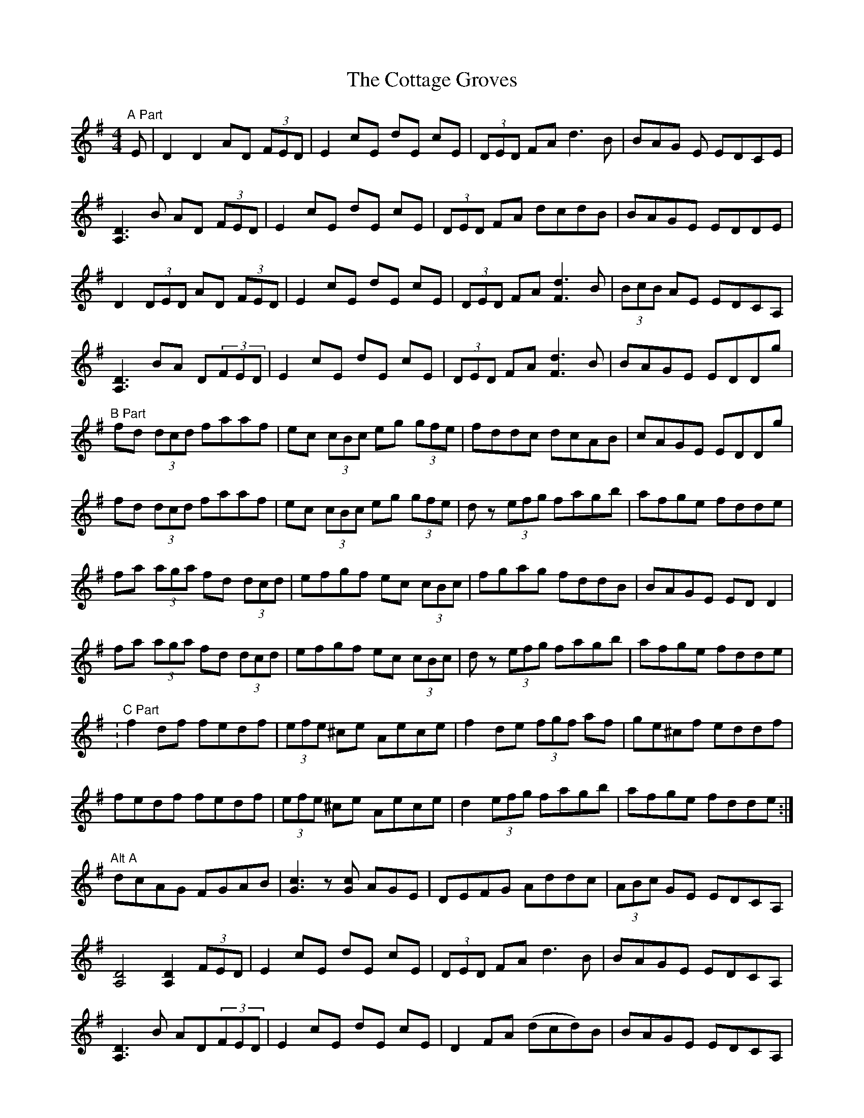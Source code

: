 X:13
T:The Cottage Groves
M:4/4
L:1/8
F:http://blackrosetheband.googlepages.com/ABCTUNES.ABC May 2009
S:Kevin Burke Live - Track 4
K:G
"A Part"E|D2 D2 AD (3FED|E2 cE dE cE|(3DED FA d3B|BAG E EDCE|
[A,3D3]  B AD (3FED|E2 cE dE cE|(3DED FA dcdB|BAGE EDDE|
D2 (3DED AD (3FED|E2 cE dE cE|(3DED FA [F3d3] B|(3BcB AE EDCA,|
[A,3D3] BA D(3FED|E2 cE dE cE|(3DED FA [F3d3] B|BAGE EDDg|
"B Part"fd (3dcd faaf|ec (3cBc eg (3gfe|fddc dcAB|cAGE EDDg|
fd (3dcd faaf|ec (3cBc eg (3gfe|dz (3efg fagb|afge fdde|
fa (3aga fd (3dcd|efgf ec (3cBc|fgag fddB|BAGE EDD2|
fa (3aga fd (3dcd|efgf ec (3cBc|dz (3efg fagb|afge fdde|
:"C Part"f2 df fedf|(3efe ^ce Aece|f2 de (3fgf af|ge^cf eddf|
fedf fedf|(3efe ^ce Aece|d2 (3efg fagb|afge fdde:|
"Alt A"dcAG FGAB|[G3c3] z[Gc] AGE|DEFG Addc|(3ABc GE EDCA,|
[A,4D4] [A,2D2] (3FED|E2 cE dE cE|(3DED FA d3 B|BAGE EDCA,|
[A,3D3] B AD(3FED|E2 cE dE cE|D2 FA (dcd)B|BAGE EDCA,|
"Alt A2"e|=f2 df (3efe ^cA|d2 AG FGEF|DEFG Addc|(3ABc GE EDCA,
